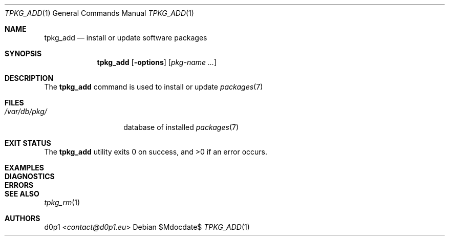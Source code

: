 .Dd $Mdocdate$
.Dt TPKG_ADD 1
.Os
.Sh NAME
.Nm tpkg_add
.Nd install or update software packages
.Sh SYNOPSIS
.Nm tpkg_add
.Bk -words
.Op Fl options
.Op Ar pkg-name ...
.Ek
.Sh DESCRIPTION
The
.Nm
command is used to install or update
.Xr packages 7
.Sh FILES
.Bl -tag -width /var/db/pkg/
.It Pa /var/db/pkg/
database of installed
.Xr packages 7
.El
.Sh EXIT STATUS
.Ex -std tpkg_add
.Sh EXAMPLES
.Sh DIAGNOSTICS
.Sh ERRORS
.Sh SEE ALSO
.Xr tpkg_rm 1
.Sh AUTHORS
.An d0p1 Aq Mt contact@d0p1.eu

